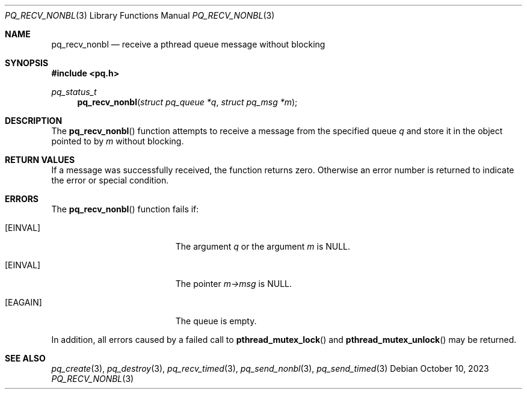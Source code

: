 .Dd October 10, 2023
.Dt PQ_RECV_NONBL 3
.Os
.Sh NAME
.Nm pq_recv_nonbl
.Nd receive a pthread queue message without blocking
.Sh SYNOPSIS
.In pq.h
.Ft pq_status_t
.Fn pq_recv_nonbl "struct pq_queue *q" "struct pq_msg *m"
.Sh DESCRIPTION
The
.Fn pq_recv_nonbl
function attempts to receive a message from the specified queue
.Fa q
and store it in the object pointed to by
.Fa m
without blocking.
.Sh RETURN VALUES
If a message was successfully received, the function returns zero.
Otherwise an error number is returned to indicate the error or
special condition.
.Sh ERRORS
The
.Fn pq_recv_nonbl
function fails if:
.Bl -tag -width Er
.It Bq Er EINVAL
The argument
.Fa q
or the argument
.Fa m
is NULL.
.It Bq Er EINVAL
The pointer
.Fa m->msg
is NULL.
.It Bq Er EAGAIN
The queue is empty.
.El
.Pp
In addition, all errors caused by a failed call to
.Fn pthread_mutex_lock
and
.Fn pthread_mutex_unlock
may be returned.
.Pp
.Sh SEE ALSO
.Xr pq_create 3 ,
.Xr pq_destroy 3 ,
.Xr pq_recv_timed 3 ,
.Xr pq_send_nonbl 3 ,
.Xr pq_send_timed 3
.\" vim: syntax=groff
